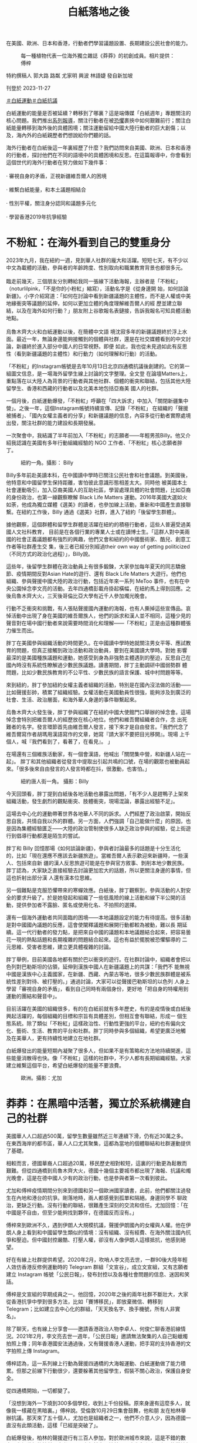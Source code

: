 #+title: 白紙落地之後
#+options: \n:t num:nil author:nil

在美國、歐洲、日本和香港，行動者們學習議題設置、長期建設公民社會的能力。

#+caption: 每一種植物代表一位海外獨立雜誌《莽莽》的初創成員。相片提供：傅梓
[[file:20231127-mainland-white-paper-one-year-landing-overseas/b83346d159684061a7fda1bf8e6e4acd.jpg]]

特約撰稿人 郭大路 路粼 尤家明 興波 林語婕 發自新加坡

刊登於 2023-11-27

[[https://theinitium.com/tags/_4536][＃白紙運動]][[https://theinitium.com/tags/_3573][＃白紙抗議]]

白紙運動的能量是否被延續？轉移到了哪裏？這是端傳媒「白紙週年」專題關注的核心問題。我們推出[[https://theinitium.com/channel/white-paper-protest-one-year][系列報導]]，關注行動者在被[[https://theinitium.com/article/20231124-mainland-white-paper-one-year-fear][恐懼]]裹挾中如何艱難前行；關注白紙能量轉移到海外後的具體困境；關注運動留給中國大陸行動者的巨大創傷；以及，海內外的白紙親歷者們想說給你們聽的話。

海外行動者在白紙後這一年裏經歷了什麼？我們訪問來自美國、歐洲、日本和香港的行動者，探討他們在不同的語境中的具體困境和反思。在這篇報導中，你會看到這個世代的海外行動者在努力做如下幾件事：\\
\\
· 審視自身的矛盾，正視新疆維吾爾人的困境\\
\\
· 維繫白紙能量，和本土議題相結合\\
\\
· 性別平權，關注身分認同和議題多元化\\
\\
· 學習香港2019年抗爭經驗

* 不粉紅：在海外看到自己的雙重身分
:PROPERTIES:
:CUSTOM_ID: 不粉紅在海外看到自己的雙重身分
:END:
2023年九月，我在紐約一週，見到華人社群的龐大和活躍。短短七天，有不少以中文為載體的活動，參與者的年齡跨度、性別取向和職業教育背景也都很多元。\\
\\
臨走前幾天，三個朋友分別轉給我同一張線下活動海報，主辦者是「不粉紅」（noturlilpink，「不是你的小粉紅」縮寫），活動名字是《從身邊開 始，如何談論新疆》。小字介紹寫道：「如何在討論中看到新疆議題的主體性，而不是人權或中美地緣衝突等議題的延伸，如何以更加立體的角度理解維吾爾人的經 歷並建立聯結，以及在海外如何行動？」朋友附上谷歌報名表鏈接，告訴我報名可知具體活動地點。\\
\\
烏魯木齊大火和白紙運動以後，在簡體中文語 境沈寂多年的新疆議題終於浮上水面。最近一年，無論身邊能夠接觸到的個體與社群，還是在社交媒體看到的中文討論，新疆終於進入部分中國人的日常視野。即便 如此，我也從未見過如此有反思性（看到新疆議題的主體性）和行動力（如何理解和行動）的活動。

「不粉紅」的Instagram帳號是去年10月13日北京四通橋抗議後創建的。它的第一組圖文信息，是一場海外留學生線上討論的文字整理。全文登 在論壇Matters上，重點落在以大陸人為背景的行動者與其他社群、個體的衝突和聯結，包括其他大陸留學生、香港和西藏的行動者以及北美本地包括亞裔美 國人的社群。

一個月後，白紙運動爆發，「不粉紅」呼籲在「四大訴求」中加入「關閉新疆集中營」。之後一年，這個Instagram帳號持續宣傳、記錄「不粉紅」 在組織的「聲援被捕者」、「國內女權主義者的分享」和新疆議題的信息，內容多從行動者實際處境出發，關注社群的能力建設和長期發展。

一次聚會中，我結識了半年前加入「不粉紅」的志願者------年輕男孩Billy。他又介紹我認識在美國有多年行動組織經驗的 NGO 工作者、「不粉紅」核心志願者胖丁。

#+caption: 紐約一角。攝影： Billy
[[file:20231127-mainland-white-paper-one-year-landing-overseas/8ff7269672cf409eb762ee0c8aa7c703.jpg]]

Billy多年前赴美讀本科，在中國讀中學時已關注公民社會和社會議題。到美國後，他特意和中國留學生保持距離，害怕彼此意識形態相差太大。同時他 被美國本土社會運動吸引，加入亞裔美國人的互助社區，學習處理具體的社會問題，比如亞裔的身份政治，也第一線觀察瞭解 Black Life Matters 運動。2016年美國大選如火如荼，他成為獨立媒體《選美》的讀者，也參加線上活動，重新和中國產生直接聯繫。在紐約工作後，Billy 通過《選美》社群，進入了紐約「後留學生群體」。

據他觀察，這個群體和留學生群體是活躍在紐約的積極行動者，這些人普遍受過美國人文社科教育， 目前是在各個行業的專業人士或在讀博士生。「這群人對中美兩國的社會正義議題都有強烈的興趣，他們又會和紐約的中國藝術家、酷兒、創意工作者等社群產生交 集，後三者已經分別經過their own way of getting politicized（不同方式的政治化過程）」，Billy說。

這些年，後留學生群體在政治動員上有很多鍛鍊，大家參加每年夏天的同志驕傲節、疫情期間反對Asian Hate的遊行、還有 Black Life Matters 大遊行。他們也組織、參與聲援中國大陸的政治行動，包括近年來一系列 MeToo 事件，也有在中央公園悼念李文亮的活動。去年四通橋彭載舟掛起橫幅，在紐約馬上得到回應。之後烏魯木齊大火，三天後哥倫比亞大學有近千人參加燭光晚會。

行動不乏衝突和挑戰，有人張貼聲援國內運動的海報，也有人撕掉這些宣傳品。哀悼活動中出現了身在美國的維吾爾族人，他們的訴求和漢人並不相同，這種少見的聲音對在場中國行動者來說需要時間消化和理解------「不粉紅」正是由這種群體張力催生而出。

胖丁在美國參與組織活動的時間更久。在中國讀中學時她就關注男女平等、應試教育的問題，但真正接觸到政治活動和政治動員，要到在美國讀大學時。對她 影響最深的是美國種族議題和運動，她感受到身為非強勢主體遇到的壓迫，反思自己在國內時沒有系統性瞭解過少數民族議題。讀書期間，胖丁主動調研中國弱勢群 體問題，比如少數民族教育的不公平性、少數民族的語言保護、城中村問題等等。

來到紐約，胖丁參加紐約女權主義者組織的活動，特別是在國內沒法做的活動------比如聲援彭帥，積累了組織經驗。女權活動在美國動員性很強，能夠涉及到廣泛的社會、生活、政治層面，和海外華人身邊的事件聯繫起來。

烏魯木齊大火發生後，胖丁參與組織了在紐約中國大使館門口舉辦的悼念會。這場悼念會特別把維吾爾人的經歷放在核心地位。他們和維吾爾組織者合作，念 出死難者的名字。發言環節首先由維吾爾人發言，接下來才是自由發言。「我們代念了維吾爾寫作者胡瑪用漢語寫作的文章，她寫『請大家不要把目光移開』。現場 上千個人，喊『我們看到了，看著了，在看見』。 」

在場還有三個維族活動家，有一個會漢語，他喊出「關閉集中營，和新疆人站在一起」。 胖丁和其他組織者從發言中提取出引起共鳴的口號，在場的觀眾也被動員起來。「很多後來自由發言的人發言時都在抖，很激動，也害怕。」

#+caption: 紐約唐人街一角。 攝影：Billy
[[file:20231127-mainland-white-paper-one-year-landing-overseas/d79bc37fc2884f1e8d1f25bd3bbc3cce.jpg]]

今天回頭看，胖丁提到白紙後各地活動也暴露出問題，「有不少人是趕鴨子上架來組織活動，發生劇烈的觀點衝突、肢體衝突，現場混論，暴露出經驗不足」。

這場去中心化的運動帶著世界各地華人不同的訴求。人們經歷了政治啟蒙，開始反思自我，共情自我以外的群體。另一方面，人們強調「自己能做什麼」的原因，也是因為集體經驗匱乏------大陸的政治管制使很多人缺乏政治參與的經驗，從上街遊行到倡導行動都還是陌生的嘗試。

胖丁和 Billy 回憶那場《如何談論新疆》，參與者討論最多的話題是十分生活化的，比如「現在還應不應該去新疆旅遊」。當維吾爾人表示歡迎來新疆時，一些漢人、包括來自新 疆的漢人反思旅遊可能是在參與官方敘事、剝削本地少數民族。胖丁認為，大家缺乏直接經驗去討論更加宏大的話題，所以更關注身邊的事情，但這也折射出部分漢 人還有漢本位思維。

另一個難點是克服恐懼帶來的寒蟬效應。白紙後，胖丁觀察到，參與活動的人對安全的要求升級了。於是她發起和組織了一些低風險的線上活動和線下半公開的活動，提供參加者不露臉、匿名或使用化名、不拍照的選擇。

還有一個海外運動者共同面臨的困境------本地議題設定的能力有待提高。很多活動是對中國國內議題的反應，這會使闡釋議題和展開行動都較為被動，難以長 期延續。這一代行動者的發力點，是把來自中國的議題和本地議題結合起來，把容易曇花一現的熱點話題和長期複雜的問題結合起來。這也有益於擺脫被恐懼驅導的 二元思維、受害者思維，建立更具體複雜的討論。

胖丁舉例，目前美國各地都有關於巴以衝突的遊行。在社群討論中，組織者會把以色列對巴勒斯坦的佔領，延伸到漢族中國人在新疆議題上的共謀：「我們不 能無視中國是漢族中心主義國家，在新疆、西藏、內蒙古等地，很多少數民族群體是被系統性差別對待、被打壓的。」通過討論，大家可以從聲援巴勒斯坦的以色列 人身上學習「審視自身的矛盾」，看到自己同時有兩個身份，更好地「把自身的特權用到運動的團結和聲音中」。

目前活躍在美國的組織很多，有的在白紙前就有多年歷史，有的是疫情後或白紙後興起活躍的，每個組織的目標和宗旨有具體差別，但相互會有聯結，形成一 個生態系統。除了類似「不粉紅」這樣政治性、行動性更強的平台，紐約也有偏向文化、藝術、生活、教育的平台和社群。胖丁同時參與多個組織，希望更廣泛地觸 及在美華人，更有持續性地建立在地社群。

白紙爆發出的能量短期內凝聚了很多人，但如果不是有策略和方法地持續開進，這些能量消散得也快。像「不粉紅」這樣的社群中，不少人都有長期組織經驗。大家建立維繫這個平台，希望白紙爆發的能量不要浪費。

#+caption: 歐洲。攝影：尤加
[[file:20231127-mainland-white-paper-one-year-landing-overseas/33bdc6982bb44f009fe11ce916e56f74.jpg]]


* 莽莽：在黑暗中活著，獨立於系統構建自己的社群
:PROPERTIES:
:CUSTOM_ID: 莽莽在黑暗中活著獨立於系統構建自己的社群
:END:
美國華人人口超過500萬，留學生數量雖然近三年連續下滑，仍有近30萬之多。在東西海岸的都市區，華人人口尤其聚集，這都為當地的個體聯結和社群運動提供了基礎。

相較而言，德國華裔人口超過20萬，移民歷史相對較短，這裏的行動更為鬆散而艱難。但從四通橋到烏魯木齊大火，德國十幾個主要城市都出現了海報、抗議和燭光晚會，這是在德中國人少有的政治行動，也是參與者第一次看到彼此。

尤加和傅梓疫情期間分別來到德國和另一個歐洲國家讀書，此前，他們都關注過發生在內地和港台的抗爭。剛落地時，兩人都感覺到孤單和隔絕。身邊同學不 聊政治，更缺乏行動。沒有行動的聯結，很難產生深刻的交流和信任。尤加回憶：「在中國是不自由，但至少能夠找到夥伴，在德國反而沒有。」

傅梓來到歐洲不久，遇到伊朗人大規模抗議，聲援伊朗國內的女權與人權。他在伊朗人身上看到和中國留學生類似的情境：沒有組織、沒有經費、在海外關注國內抗爭和壓迫。但中國封控嚴酷、打壓人權，卻沒有人像伊朗人這樣抵抗，他感到絕望。

好在有線上社群提供希望。2020年2月，吹哨人李文亮去世，一群90後大陸年輕人效仿香港反修例運動時的 Telegram 群組「文宣谷」，成立文宣組，又有志願者建立 Instagram 帳號「公民日報」，發布封控以及各種社會問題的信息、迷因和笑話。

傅梓是文宣組的早期成員之一。他回憶，2020年之後的兩年社群不斷壯大，大家從香港抗爭中學到很多方法，比如「賽博移民」，即放棄微信、轉移到 Telegram；比如建立去中心化的群組，「天天換名字、換手機號，所有人非實名」。

除了聊天，也有線上分享會------邀請香港政治人物李卓人、何俊仁聊香港前線情況。2021年2月，李文亮去世一週年，「公民日報」邀請無法聚集的人自己點蠟燭拍照上傳；同年香港國安法通過後，又有聲援香港人運動，把手寫的支持香港的文字拍照上傳 Instagram。

傅梓認為，這一系列線上行動為聲援四通橋的大海報運動、白紙運動做了能力積累。但那之前線下行動很少，還要躲著其他留學生，假裝不關心政治，保護自身安全。

從四通橋開始，一切都變了。

「沒想到海外一下燒到300多個學校，收到上千份投稿。原來身邊有這麼多人，就像我一樣藏在黑暗裏。」傅梓說。受倫敦10月29日集會鼓舞，他和朋 友在柏林舉辦抗議。那天來了五十個人，尤加也是組織者之一，他們不介意人少，因為德國一直沒有此類活動，這樣「已經是突破了」。

白紙爆發後，柏林的聲援遊行有三百人參加，對於歐洲城市來說，這是不錯的數字。參加遊行的社科研究者 Hans 六年前定居柏林，一直參與和中國有關的當地行動，他說這是自己見過中國參與者最多、氣氛最好的一次，不少人是坐德鐵和巴士從其他城市甚至鄰國趕來。

#+caption: 白紙後成立的獨立雜誌《莽莽》的創刊號。像片提供：傅梓
[[file:20231127-mainland-white-paper-one-year-landing-overseas/bb8f102a124746a1abef52f2e549341f.jpg]]

第一場抗議結束後，參與者留下繼續討論疫情和反抗，他們建立網路社群，並提出辦一本雜誌，《莽莽》就這樣誕生了。

尤加和傅梓都是核心成員。他們說，一開始的設想較為溫和，要走社群雜誌路線，發表有公共性和行動性但不那麼政治的產出，如留學生的身分焦慮、參觀波蘭集中營的見聞感想等。

但雜誌的命運很快和運動交織在一起，走上抵抗和記錄抵抗的方向。尤加感慨這是「歷史的偶然」------「大家發現最緊要的是，要書寫、梳理和總結白紙，第一期所有的 commitment 就放在白紙的話題上。」

2023年1月，第一期《莽莽》問世。編輯手記介紹：「在這本創刊號裏，我們以「留白留自由」的主題，來串連這段時間海內外的抗議運動的故事，這亦是《莽莽》出生的土壤。」

這一期雜誌也覆蓋了更廣義的抗爭，包括伊朗抗爭者文字的翻譯稿、中國心理健康工作者在防疫期間的工作和反思、維吾爾人的普遍困境等。

2022年11月到2023年1月，也是德國乃至歐陸活動的高潮期。傅梓觀察，12月後的示威「政治意涵也非常明顯，要求解封、反抗共產黨專制統治，新聞自由、言論自由也都被點出來了。」

走出來的過程中，大家在應對挑戰。身份認同是明顯議題，12月10日世界人權日，柏林行動者參加了當地維吾爾人、藏人和香港人的聯合示威，當他們喊出「Terrorist China」的口號時，傅梓觀察到中國行動者「有的沒有喊，也有人克服障礙，認為喊了也沒問題」。

大家意識到自己既同情港人、維吾爾人和藏人，又感到痛苦。傅梓解釋：「（我們）不能發明一些身份，嵌在（港人、維吾爾人）裏面去。和這些社群相比，中國行動者缺乏代表自己的符號，好在白紙的意涵緩解了這種焦慮------ A4 Revolution，可以定位我們是誰。」

另一個問題是抗爭者內部的分歧，最突出的是性別議題。傅梓回憶中，早在12月柏林就有性騷擾事件，但被傷害的女性害怕報警會披露個人信息，被人肉，沒有通過當地法律保護自己。

柏林之外，各地都有女性遇到性騷擾的情況。日常群組討論中，有人貼出厭女的言論和圖片。女性抗爭者因此不滿，希望組織者能夠予以管理、懲戒。但線上 群組遵循去中心化的架構，組織者缺乏權威；同時，一些組織者希望組成「大聯盟」，不傾向於支持某個陣營，而是希望通過理性討論解決紛爭。很多女性因此離開 這些群組，去做自己的小組。

運動的熱能也在迅速消耗。大陸解除封控後，參與線下行動的人從幾百人變成二三十人。行動陷入低潮。安全問題令人害怕。據傅梓統計，從2022年3月到10月，有超過八名身處德國的集會參與者和《莽莽》成員被找。恐怖蔓延得很快，第一期編輯團隊一半人離開了。

#+caption: 白紙後成立的獨立雜誌《莽莽》的創刊號。像片提供：傅梓
[[file:20231127-mainland-white-paper-one-year-landing-overseas/2aab1d30f3014e968945e1874416180c.jpg]]

Hans 也是這些群組的參與者，他認為德國社群的低落和大環境有關。德國和中國的貿易、外交關係比中美關係要好很多，本地沒有北美那樣穩定龐大的華人社群，行動者來德時間不長、也沒有長期和德國本土政治聯結的基礎，這都使得白紙爆發出的能量很難維繫。

不過，傅梓和尤加都被責任感繼續驅動著。尤加說，之前的抗爭也讓他「品嚐到自由的味道」，難以忘卻，而且，「如果自己投降，雜誌就離停刊不遠了」。

留下來的人採取比從前更嚴格的安全措施，核心成員很少見面，外圍夥伴則從未碰面。賽博移民繼續進行，從 Telegram 轉去更安全的平台。現階段公開活動很難辦，尤加決定把工作重心從街頭轉回雜誌，捍衛陣地，陪伴社群成長。用傅梓的話來說，目前是在「黑暗之中活著，構建自 己的社群，獨立於系統創造一些東西」 。

在同樣經歷低潮的英國和法國，一些人嘗試組織藝術展、影展，或文化沙龍。「重要的是，面對低潮期時如何把抗爭的力量延續下去，把抗爭變得更常態 化」，生活在巴黎的藝術家蔣不說。China Deviants 的組織者留學生 Apple 希望未來能夠註冊 NGO，以便「正式申請資金、維持長期穩定的運營」。這個組織於2022年10月29日倫敦特拉法加廣場示威後成立，總部在倫敦。其官方網站寫到， China Deviants 的行動主要包括遊行示威、簽名運動、在線宣傳和政治活動等，終極目標是推動中國實現真正的民主制度。

《莽莽》之外，同樣在德國做活動的 Erwin 嘗試將議題與本地結合。他所在的社群在今年婦女節參與德國婦女權益活動，呼籲大家關注白紙運動的女性被捕者。而在關注氣候議題的活動 Climate Justice 上，他們將西藏的環境破壞問題、藏人環境保護者遭受人權迫害的情況，與德國關注的氣候議題結合討論。

對《莽莽》而言，另一個工作重心是走出德國、和歐陸與英國的社群產生廣泛聯結。傅梓六月去倫敦參加 China Deviants 組織的六四紀念活動，遇到很多元的組織參與者------女權主義者、本地行動者、香港社群，活動形式也靈活有趣。最鼓舞他的是，很多人讀過《莽莽》。他感到在德 國以外的地方還有希望，開始更多參與和英法社群的交流與聯結，希望找到未來行動的可行性。

跨國聯結也是英法社群主動推進的路線。白紙後一年，來自歐洲不同國家的活動者合作組織了多場活動，包括李文亮去世三週年、紀念六四、四通橋一週年快閃等。

2023年11月24日開始的一個月內，會有一系列《白紙續寫：人權車旅在歐洲》活動，由China Deviants、自由廣場、《莽莽》雜誌、德國民主牆、人道中國和中國人權聯合舉辦。據 Apple 介紹，活動公開徵集與社會行動有關的藝術展品，由一輛貨車運載著穿行歐洲，和當地社群舉辦展覽。活動目的是回顧白紙一年之後，歐洲各地的群體和個體都在關 心什麼，找到讓彼此相見的方法。組織者之一蔣不補充，這也是「在低潮期繼續延續行動」。

#+caption: 日本東京。攝影：航星
[[file:20231127-mainland-white-paper-one-year-landing-overseas/202131632c9b4442b6182ceac0e1b6e5.jpg]]


* 白火：政治素人的凝聚與撕裂
:PROPERTIES:
:CUSTOM_ID: 白火政治素人的凝聚與撕裂
:END:
2022年11月27日週日，在東京讀書的蘇睿在推特上看到一個日本華人分享的 Telegram 群 QR 碼，他認為公開發布入口缺乏安全意識，但還是點進去看了。

週日上午，群裏已有五十多人，有人討論出去集會，但沒有人知道具體怎麼組織。下午，有人忽然決定當晚就站出去，地點選在新宿車站出站口的公共空間------就這樣，東京支援烏魯木齊的集會登場了。

由於缺乏經驗，組織者甚至沒有準備大聲公，但參加的人熱情很高，很多人排隊上去講話。蘇睿回憶，好幾個人講到自己是在上海封城後潤來日本的；還有人說，平常可以用日語和英語和外國同學講中國的社會問題，但用中文和中國人講，這是第一次。現場充滿青澀但情緒充沛的表達。

同在東京留學的航星從朋友那裏得知，有在日維吾爾協會的人參加這場活動，拿了東突旗幟，和在場一些舉白紙的華人產生衝突。在場的蘇睿觀察到，參加者 來自政治光譜的不同位置，有中核派（日本革命的共產主義者同盟全國委員會），有舉彩虹旗和女權標語的自由左翼，也有舉著「打倒共產黨、支那滾出去」的「支 黑」。

行動結束後，參加者在線上群組復盤，想再做一場。這次希望有人牽頭，引導現場秩序，也注意協調民族之爭。群中幾個組織能力比較強的人快速組建了小群，航星也在其中。大家三天後再做一場，地點是在新宿車站外的走道。這次參加的人有幾百個，依然左右翼都有。

蘇睿在活動現場看到之前通過線上群組認識的「支黑」成員。群組有數百人，發言集中在對中國的吐槽、貶低和謾罵，有時也有侮辱日本人的言論。九年前來 日本讀書工作的行動者一粒麥也在現場，他早前在東京參與環保公益活動，也認識「支黑」群組的成員。他介紹，這個群體的最大公約數是反對共產黨專制，其中一 小部分更為激進的也「反華」------討厭甚至仇視中國人，喜歡攻擊在日小粉紅。

第二場活動結束後，幾百人的大群漸漸冷淡。只有組織者的小群裏，人們漸漸不再發言，很多人棄號消失。這部分是出於安全考量，大家警惕群組裏或有國安；另一部分是熱情迅速消散。到年底，這兩個群組基本上不見了。

#+caption: 日本白紙後成立的社群「白火」內部撕裂非常嚴重。攝影：航星
[[file:20231127-mainland-white-paper-one-year-landing-overseas/79a28300de27495f90e3419ad4b68329.jpg]]

熱潮退卻，留下少數幾個線上及線下組織。最有名的是「白火」。「白火」最早的成員是參加這兩場活動的行動者，其中有一粒麥、航星。兩人介紹，組織成員是「朋友介紹朋友帶進來，慢慢規模擴大」。活動形式以線下沙龍為主，同時成立了線上群組。

據一粒麥介紹，2023年第一週，社群舉辦了第一次沙龍，通過邀請制來了十個人，形式是請每個人用十分鐘介紹自己。這個活動形式一直持續到三月，參加人數慢慢增長，高峰時有三四十人。

但群組內部關係始終很緊張。一粒麥回憶，早在12月初大家就有立場之爭。當時群組內復盤11月活動，談到針對小粉紅和疑似中共間諜的暴力------有成員 在公開場合辱罵這些人。群組內有人認為應該禁止這樣的暴力，有人認為應該鼓勵。支持暴力的幾個人來自「支黑」群組，其他人表示當初「不得以」才和他們站在 一起。這場爭論後，支持暴力的人信用度下跌，群組內部信任也迅速降低。

更多矛盾浮現出來，最突出的是性別議題。一粒麥說，在自我介紹的過程中，一些男性成員被女性投訴男味太重，喜歡表現自己；但包括一粒麥在內的一些男 性成員否認這種控訴。航星則認為，最大的問題是許多男性成員會把嚴重的歧視性用語當常用詞彙來講。六月，矛盾更加嚴重，有女性成員投訴受群組內其他男性成 員性騷擾。而後，有外部人士參與的調查小組成立，在調查過程中各方說法不同，目前沒有調查結論。

航星、蘇睿、一粒麥，都指出「白火」內部撕裂非常嚴重。最根本的問題，航星和蘇睿認為是左右之爭導致無法彌合的分歧，其中又以女權議題最為緊張。航星後來選擇退出白火。

一粒麥則歸因於在日行動者的「政治素人」背景。他分析，來日留學生之前在國內沒有集體行動經驗，去年站出來很多是為了結束清零。 另一方面，日本華人行動者和日本本地行動者彼此缺乏興趣。來日近十年，一粒麥觀察日本社會本就缺乏關於社會議題或政治議題的公共行動。外部環境的冷感使 「白火」缺乏可以利用的本地資源。

這種尷尬境地蘇睿也感受到，他提到，在日本，左翼關心日本本國問題，而右翼則對中國和中國人沒有好感，抱持刻板印象。不過，航星認為，一些不會抱有刻板印象的日本左翼並非不關心中國議題，而是因為有些中國行動者立場太右。

日本學者和社會活動家阿古智子接受端傳媒採訪時，認同一粒麥和蘇睿的觀察。她介紹，近年來，日本社會尤其是年輕人參加政治活動的意願很低，能夠聽到 的聲音偏向兩極，中間的人不怎麼說話。 白紙後一年，她沒有注意到相關的聲音和運動，但在非政治運動的領域，她看到中國留學生會在女權主義議題上和本地女權主義者一起合作，比如辦讀書會、展覽。 有人提出像歐美女權脫口秀學習，但她不是很確定在日本當下這樣「不太願意說出來」的社會，女權脫口秀是否會有同樣的效果。

#+caption: METOO Tokyo 線下展覽。攝影：航星
[[file:20231127-mainland-white-paper-one-year-landing-overseas/82e882c4bf25419db63b9c7dbbef793f.jpg]]

目前，「白火」已不再活動。航星和朋友開設了Instagram 系列帳號「feministchina_jp」，蒐集在日本的中國女性和酷兒的活動信息，也在舉辦 #METOO Tokyo 線下展覽。白紙前，她為沒有在國內受苦而感到強烈的負罪感，在日本也覺得孤獨。白紙讓她看到身邊突然亮了很多燈，她決定還是要做事情。

蘇睿處在更為疏離的狀態，他也被幸存者的負罪感推動，他負罪的對象是2019年反修例運動中的香港年輕人。對於在日行動者的前景，他抱持消極態度： 「中國政府肯定不會聽你的，日本政府也不會理你」。但參加行動已經變成他生活的一部分，「如果有人在辦，我還是會去參加一下。」

一粒麥在籌劃新的社群，他承認「白火」最後失敗了，但希望能吸取經驗。他仍想把不同的、甚至相互衝突的團體 引到一起。至於解決撕裂的方法， 他認為是訂立清晰的規章制度，增加透明度，「我自己不能成為黑箱」。新的組織要做什麼？現階段他認為先要促進共識的形成，自我介紹的傳統也會延續下去。


* 香港：在隱形中相互支持，嘗試連結本地社群
:PROPERTIES:
:CUSTOM_ID: 香港在隱形中相互支持嘗試連結本地社群
:END:
一年前，香港的白紙運動因限聚令、港區國安法和無大台，看起來未如海外有規模和聲量，和本地運動的連結也較弱。連續兩日，零散的行動者出現在港中 大、港大、中環站、旺角等地。仍有多位行動者被香港警方記錄身份信息，有人的資料被送回大陸有關部門，家人在去年底至今年初遭遇不同程度的騷擾或警告。這 使得部分行動者經歷了一段時間的沈寂。

信息安全最早被行動者提上日程。20多歲的順財在香港讀書期間經歷2019年反修例運動。在她看來，在香港的行動者學習了2019年的經驗，匿名和 使用安全軟件成為最基礎的措施，她甚至會與安全措施做得不好的朋友減少敏感信息溝通。社群吸納新成員時，也會考慮大家的信息安全、確認不會被舉報等。

#+caption: 順財身處香港，有一次旁聽國安法案件後，在法院附近看到一處塗鴉。攝影：順財
[[file:20231127-mainland-white-paper-one-year-landing-overseas/baf86d61761c4746813a117470cbe4e2.jpg]]

由於上街、在公園行動有可能觸犯條例，行動者的活動更加地下，活動傾向於邀請制，內容普遍是較溫和的私人放映、小型討論等。部分社群即使建立社交媒體帳號，也不敢告知他人帳號是自己或認識的人，甚至不會轉發帳號內容。

即使這些活動沒有太多向外擴張的影響力，白池仍想藉此給同伴空間承接情緒。她今年30歲出頭，2022年底參與了香港的白紙運動。「希望大家都在能承受的範圍內做事吧，一點點先互相支持走下去。」

受制於港區國安法，小錢選擇到泰國、台灣等地參與遊行。小錢今年20多歲，中學時隨家人到港，大學期間在大陸NGO做過志願者，白紙前曾與朋友共同 發起有關性別議題的網絡倡導和線下快閃。2023年的泰國驕傲遊行恰逢6月4日，小錢製作示威牌時，特意在「女人無國家」標語下貼了一張國殤之柱的貼紙。 過海關時擔心被盤查，就用裙子裹住紙板，放在旅行箱裏。

10月底台灣驕傲遊行，小錢與朋友共同製作了示威牌，提醒大家關注在港入獄6個月、被遣返大陸後失去消息的「港漂」曾雨璇。曾雨璇因在銅鑼灣悼念 2021年「7.1 刺警」案死者被捕，後又因與海外六四民運人士周鋒鎖聯繫，被改控企圖煽動而判刑，10月12日被香港保安局依《入境條例》遣送回大陸，後完全失去消息。

「過去，香港有很多因政治打壓和迫害而移居香港的內地行動者，港區國安法之後，這種聯繫似乎中斷了，很多人不再來香港，曾在港的人也離開了，但一些 微弱的影響和聯繫其實沒有中斷。」28歲的周森偶爾發起或協助一些社群活動，在他看來，「白紙擴大了願意接觸和留存這些聯繫的人，曾經避而遠之或政治冷感 的內地生，如今也想要加入活動中。」

與此同時，周森也反思到香港白紙的一些局限性。去年底，他和香港一些朋友進行過關於白紙與身份認同的討論會。有位自稱曾在海外參加過白紙集會的人說，去過這些行動之後不再想去，認為活動被「不請自來」的維吾爾、西藏和香港人及他們的議題「騎劫」。

此外，白紙運動亦沒有與本地社群產生強烈連結，多數關注白紙的香港人也是作為旁觀者的角色。身在紐約的港人Olivia表示，「我 appreciate白紙進步的速度和能力，中國學生develop了自己的系統。比如拿白紙這件事情非常artistic，很重的符號，規模好震撼。」 但她對白紙沒有後續進展表達了失望：「你們不是想要自由嗎？解封就有自由嗎？因為香港做不到，希望大陸人能做到，但後來還是失望。」

儘管如此，小錢將今年的活動主線放在連接香港本地社群上，「想知道在香港做行動還有哪些更多元的形式。」作為新移民，她曾在香港因身分認同不適返回內地、又在社會運動後回到香港，她希望能「面對面跟local去講大陸究竟發生了什麼」。

小錢此前想找一處相對開放的場地做活動，但對方「已讀不回」。她理解對方可能擔心自己來自大陸、是只關注女性權益的小粉紅。但等待期間，另一處安全場地卻意外很快答應了她。

#+caption: 9月30日，看完《霸王別姬》首映要離開香港，進地鐵站前拍下維港角落裏的夕陽。攝影：小錢
[[file:20231127-mainland-white-paper-one-year-landing-overseas/d2186c49ba58408da14b7891c8585cd8.jpg]]

「可能白紙也讓一部分local更直接、更宏觀地看到中國是有人在做事的。」小錢自嘲，也不再費力「自證清白」。

「香港人對大陸人的偏見，與大陸人對香港人的偏見一樣，會被網絡上出現的聲音和情緒帶著走，以為大家都放棄了、離開了，但其實未必是這樣。」白池 說，「很多人在用自己的方式，低調地繼續實踐自己相信的東西。」白池不久前發現一些在支援內地行動者的香港人，那是她2019年後第一次近距離接觸他們， 當中有銀髮族，有年輕人。

隨著中港通關，白池、周森等人更多地連接起大陸的行動者們，「白紙好像讓大家重新產生了對中國的希望，也多了一些人願意主動參與甚至發起活動。」小 錢也在找尋大陸NGO合作，但她發現，大陸行動者對在香港做活動、或以香港作為橋樑做活動仍然很有顧慮。她自己回大陸做活動也會非常小心，因為任何原因都 可能導致活動被取消，或給參加者帶來麻煩。


* 從0開始，繼續前進
:PROPERTIES:
:CUSTOM_ID: 從0開始繼續前進
:END:
因為人口結構、運動經驗和地緣政治各不相同，白紙在美國、歐洲、日本和香港落地的過程猶如一次次形態各異的化學反應。但在受訪者的回憶和觀察中，我們也覺察到這個時代、這個世代的抗爭者在過去幾年承載和面對的一些共性。

訪問中，多位受訪者強調雖然他們投身於白紙運動，但並不會以「白紙一代」來定義自己。很多人之前就有抗爭經驗。白紙運動的主體以接受過高等教育的學 生和年輕專業人士為主。他們成長的過程中，防火牆已高高豎起，信息封鎖和輿論監控越來越強，但是他們學會翻牆，並在社交網站和公共通訊平台上找到了被封禁 的信息。雖然嚴肅媒體一個接一個倒下，但獨立媒體滿足了這些人一部分的信息需求，珍貴的信息仍然能夠傳遞到一小部分人的身邊；網絡社群也讓大家建立了陌生 又熟悉的關係。這些抗爭者行動中的一個重要部分，正是建立新的社交網絡帳號、獨立媒體，在海內外重構公民媒介基礎建設。

很多組織者提到面臨著缺乏經驗的挑戰，因為在國內中根本沒有土壤積累這樣的知識和方法。但香港的抗爭運動為他們提供了很好的教材。無論是去中心化的 組織形式、保護信息安全的手法，還是更加細節的文宣、類似「無大台」這樣的表達，香港的抗爭經驗融入到了白紙及其後的政治行動和安全措施之中。沒有去過香 港的抗爭者，也在海外主動或被動接觸到了港人社群。對於那些曾經並不同情香港的行動者而言，疫情期間國內嚴酷的管治，讓他們感受到香港抗爭者的掙扎和挑 戰。

絕大部分成員為漢族的行動者群組，也開始正視新疆維吾爾人的存在和困境。多年來，無論牆內還是海外，絕大部分中國人本能地恐懼、迴避、拒絕討論這個 話題，抑或直接否認其存在，怪罪境外勢力抹黑中國的民族問題。三年疫情封控、烏魯木齊大火中流傳出的信息，讓本來與邊疆地區少數民族頗為隔絕的漢族年輕 人，共情了維吾爾人。

不過，很多行動者仍需學習在多元群體裏重新定義自己。目前有類似「不粉紅」這樣直接反思如何在個人和生活層面理解、走近維吾爾人、討論新疆問題，也有其他地方的行動者開始接受自己身上可能存在受害者與壓迫者兩種身分，還有人仍在試圖克制對於談論新疆的恐懼。

#+caption: 7月，九龍半島。攝影：順財
[[file:20231127-mainland-white-paper-one-year-landing-overseas/d323ab5715184f6989e813813295e44e.jpg]]

關注自我可以做什麼，而不是建立一個有名的平台、組織，或是成為知名運動領袖------這是這一代抗爭者的特點。訪談中，不少人直接對比自己和六四一代的 區別，認為目前的抗爭更加尊重社群內部的多元性，接受不同群組的需求。有的社群會和海外民運世代有直接的聯絡，向對方取經；也有人認為自己和六四世代「隔 了一代」，反感老一輩運動者對於宏觀敘事的迷戀。值得注意的是，很多人和六四的關係並不是通過海外民運建立，而是經由參加香港本土的紀念活動和港人離散社 群在海外的紀念活動。

基本上每個地方抗爭者都有提到性別議題。近年來在中美等地的女權運動深入年輕人生活的肌理，給大家提供了政治參與的機會，也令很多人關心女性權益和 性少眾權益。但我們訪問的不少人都見證了大群體裏出現的厭女、恐同、性騷擾問題。很多社群管理者缺乏管理經驗，也受困於去中心的組織結構，沒有權威、能力 或意願去處理這一類的問題。不少社群因此縮小、甚至解體，失望的女性主義者開始建立自己的社群。

在端早前登出的另一篇[[https://theinitium.com/article/20231124-mainland-white-paper-one-year-fear][文章]]中， 我們看到無處不在的恐懼亦對抗爭者提出挑戰。如何和恐懼共存變成大家的必修課題，同樣亟待學習的是議題設置、長期建設公民社會的能力。白紙的沈寂在很多地 方都是因為國內封控取消後，海外也受到影響。行動者情緒耗盡又感到人拋棄，更缺乏對結構性轉變和長期抗戰的興趣，運動進入低潮。

《莽莽》開卷就將2022年稱為「運動元年」，無可否認2022年及其後發生的抗爭幾十年來罕見。疫情將本來孤單的個體聯結在一起，爆發的情緒------無論憤怒、希望還是激情，帶出讓人驚詫的力量。用《莽莽》編輯尤加的語言來講：「人們的眼睛亮了。」

這股狂野的力量也讓行動者看到長期以來在知識儲備、組織動員和族群關係上的羸弱不足，如果2022年的尾巴是從無到有的進步，那麼過去一年以及未來，各地的行動者的責任更重------如果大家想要從0開始，繼續前進，去到1，甚至100。

*應受訪者要求，Billy、胖丁、傅梓、尤加、Hans、Erwin、Apple、蔣不、航星、蘇睿、一粒麥、順財、小錢、白池、周森、Olivia 為化名。*

*感謝劉凪音對本文的幫助。*

[[https://theinitium.com/tags/_4536][＃白紙運動]][[https://theinitium.com/tags/_3573][＃白紙抗議]]

本刊載內容版權為端傳媒或相關單位所有，未經[[mailto:editor@theinitium.com][端傳媒編輯部]]授權，請勿轉載或複製，否則即為侵權。
